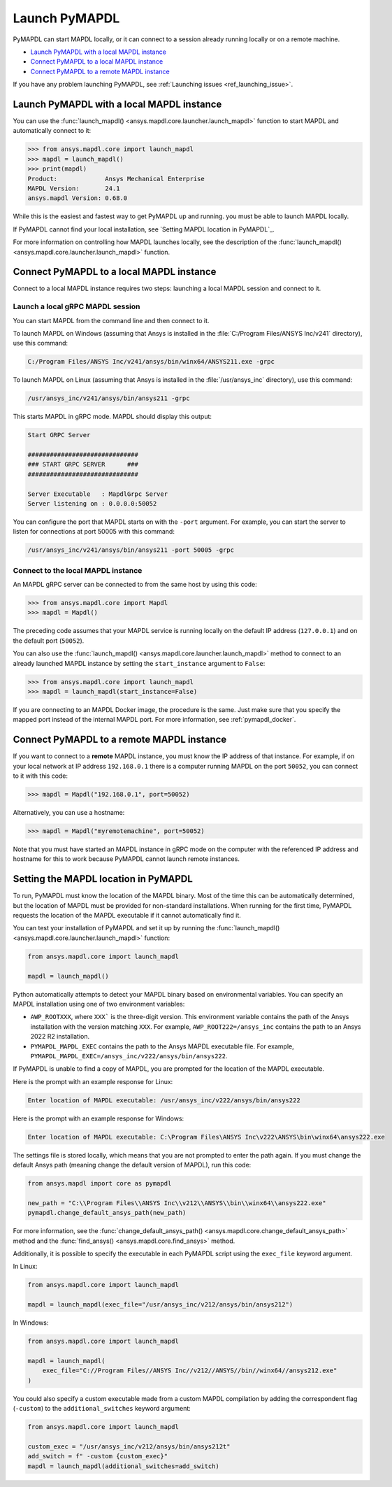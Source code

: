 

.. _ref_launch_pymapdl:


Launch PyMAPDL
==============

PyMAPDL can start MAPDL locally, or it can connect to a session already running locally or
on a remote machine.

* `Launch PyMAPDL with a local MAPDL instance`_
* `Connect PyMAPDL to a local MAPDL instance`_
* `Connect PyMAPDL to a remote MAPDL instance`_

If you have any problem launching PyMAPDL, see :ref:`Launching issues <ref_launching_issue>`.


Launch PyMAPDL with a local MAPDL instance
------------------------------------------

You can use the :func:`launch_mapdl() <ansys.mapdl.core.launcher.launch_mapdl>`
function to start MAPDL and automatically connect to it:

.. code:: pycon

    >>> from ansys.mapdl.core import launch_mapdl
    >>> mapdl = launch_mapdl()
    >>> print(mapdl)
    Product:             Ansys Mechanical Enterprise
    MAPDL Version:       24.1
    ansys.mapdl Version: 0.68.0


While this is the easiest and fastest way to get PyMAPDL up and running. 
you must be able to launch MAPDL locally.

If PyMAPDL cannot find your local installation, see
`Setting MAPDL location in PyMAPDL`_.

For more information on controlling how MAPDL launches locally, see the
description of the :func:`launch_mapdl() <ansys.mapdl.core.launcher.launch_mapdl>` function.


Connect PyMAPDL to a local MAPDL instance
-----------------------------------------

Connect to a local MAPDL instance requires two steps: launching a
local MAPDL session and connect to it.

.. _launch_grpc_madpl_session:

Launch a local gRPC MAPDL session
~~~~~~~~~~~~~~~~~~~~~~~~~~~~~~~~~

You can start MAPDL from the command line and then connect to it.

To launch MAPDL on Windows (assuming that Ansys is installed in the
:file:`C:/Program Files/ANSYS Inc/v241` directory), use this command:

.. code:: pwsh-session

    C:/Program Files/ANSYS Inc/v241/ansys/bin/winx64/ANSYS211.exe -grpc

To launch MAPDL on Linux (assuming that Ansys is installed in the
:file:`/usr/ansys_inc` directory), use this command:

.. code:: console

    /usr/ansys_inc/v241/ansys/bin/ansys211 -grpc

This starts MAPDL in gRPC mode. MAPDL should display this output:

.. code:: output

     Start GRPC Server

     ##############################
     ### START GRPC SERVER      ###
     ##############################

     Server Executable   : MapdlGrpc Server
     Server listening on : 0.0.0.0:50052

You can configure the port that MAPDL starts on with the ``-port`` argument.
For example, you can start the server to listen for connections at 
port 50005 with this command:

.. code:: console

    /usr/ansys_inc/v241/ansys/bin/ansys211 -port 50005 -grpc


.. _connect_grpc_madpl_session:

Connect to the local MAPDL instance
~~~~~~~~~~~~~~~~~~~~~~~~~~~~~~~~~~~

An MAPDL gRPC server can be connected to from the same host by using
this code:

.. code:: pycon

    >>> from ansys.mapdl.core import Mapdl
    >>> mapdl = Mapdl()

The preceding code assumes that your MAPDL service is running locally on the default IP address 
(``127.0.0.1``) and on the default port (``50052``).

You can also use the :func:`launch_mapdl() <ansys.mapdl.core.launcher.launch_mapdl>` method to connect to an already launched MAPDL instance by setting the ``start_instance`` argument to ``False``:

.. code:: pycon

    >>> from ansys.mapdl.core import launch_mapdl
    >>> mapdl = launch_mapdl(start_instance=False)

If you are connecting to an MAPDL Docker image, the procedure is the same.
Just make sure that you specify the mapped port instead of the internal MAPDL port.
For more information, see :ref:`pymapdl_docker`.


.. _connect_grpc_remote_madpl_session:

Connect PyMAPDL to a remote MAPDL instance
------------------------------------------

If you want to connect to a **remote** MAPDL instance, you must know the IP 
address of that instance.
For example, if on your local network at IP address ``192.168.0.1`` there is a
computer running MAPDL on the port ``50052``, you can connect to it with this code:

.. code:: pycon

    >>> mapdl = Mapdl("192.168.0.1", port=50052)

Alternatively, you can use a hostname:

.. code:: pycon

    >>> mapdl = Mapdl("myremotemachine", port=50052)

Note that you must have started an MAPDL instance in gRPC mode on the computer with
the referenced IP address and hostname for this to work because PyMAPDL cannot launch remote instances.


Setting the MAPDL location in PyMAPDL
-------------------------------------

To run, PyMAPDL must know the location of the MAPDL binary. 
Most of the time this can be automatically determined, but
the location of MAPDL must be provided for non-standard installations.
When running for the first time, PyMAPDL requests the
location of the MAPDL executable if it cannot automatically find it.

You can test your installation of PyMAPDL and set it up by running
the :func:`launch_mapdl() <ansys.mapdl.core.launcher.launch_mapdl>` function:

.. code:: python

    from ansys.mapdl.core import launch_mapdl

    mapdl = launch_mapdl()

Python automatically attempts to detect your MAPDL binary based on
environmental variables.
You can specify an MAPDL installation using one of two environment
variables:

* ``AWP_ROOTXXX``, where ``XXX``` is the three-digit version. This environment variable
  contains the path of the Ansys installation with the version matching ``XXX``.
  For example, ``AWP_ROOT222=/ansys_inc`` contains the path to an Ansys 2022 R2 installation.

* ``PYMAPDL_MAPDL_EXEC`` contains the path to the Ansys MAPDL executable file.
  For example, ``PYMAPDL_MAPDL_EXEC=/ansys_inc/v222/ansys/bin/ansys222``.

If PyMAPDL is unable to find a copy of MAPDL, you
are prompted for the location of the MAPDL executable.

Here is the prompt with an example response for Linux:

.. code:: output

    Enter location of MAPDL executable: /usr/ansys_inc/v222/ansys/bin/ansys222

Here is the prompt with an example response for Windows:

.. code:: output

    Enter location of MAPDL executable: C:\Program Files\ANSYS Inc\v222\ANSYS\bin\winx64\ansys222.exe

The settings file is stored locally, which means that you are not prompted
to enter the path again. If you must change the default Ansys path
(meaning change the default version of MAPDL), run this code:

.. code:: python

    from ansys.mapdl import core as pymapdl

    new_path = "C:\\Program Files\\ANSYS Inc\\v212\\ANSYS\\bin\\winx64\\ansys222.exe"
    pymapdl.change_default_ansys_path(new_path)

For more information, see the :func:`change_default_ansys_path() <ansys.mapdl.core.change_default_ansys_path>` method and the :func:`find_ansys() <ansys.mapdl.core.find_ansys>` method.

Additionally, it is possible to specify the executable in each PyMAPDL script using the ``exec_file`` keyword argument. 

In Linux:

.. code:: python

    from ansys.mapdl.core import launch_mapdl

    mapdl = launch_mapdl(exec_file="/usr/ansys_inc/v212/ansys/bin/ansys212")


In Windows:

.. code:: python

    from ansys.mapdl.core import launch_mapdl

    mapdl = launch_mapdl(
        exec_file="C://Program Files//ANSYS Inc//v212//ANSYS//bin//winx64//ansys212.exe"
    )

You could also specify a custom executable made from a custom MAPDL compilation by adding the correspondent flag (``-custom``) to the ``additional_switches``
keyword argument:

.. code:: python

    from ansys.mapdl.core import launch_mapdl

    custom_exec = "/usr/ansys_inc/v212/ansys/bin/ansys212t"
    add_switch = f" -custom {custom_exec}"
    mapdl = launch_mapdl(additional_switches=add_switch)
